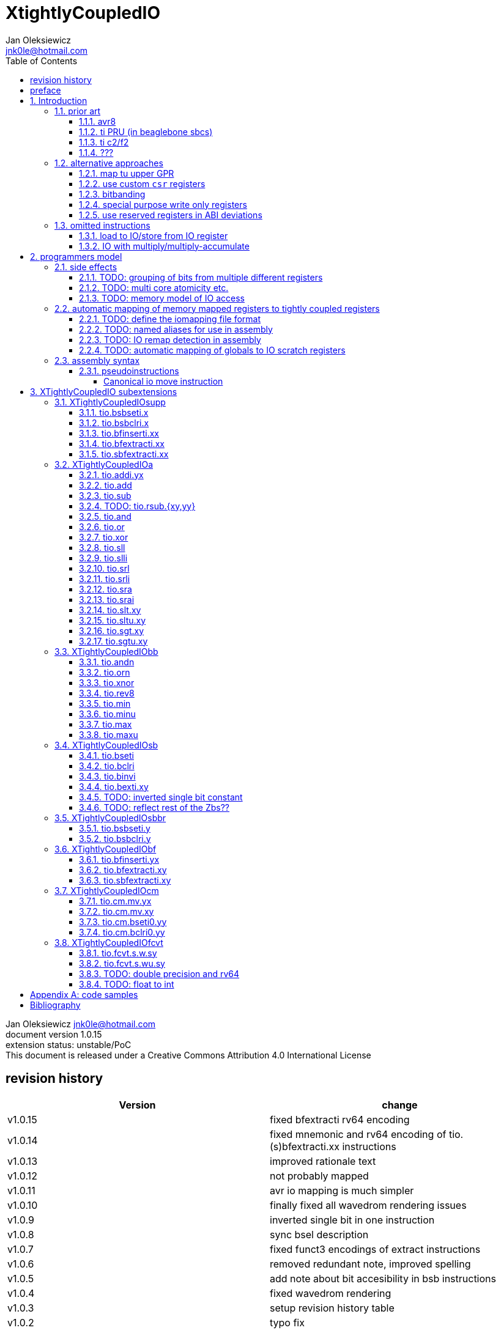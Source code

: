 
= XtightlyCoupledIO
Jan Oleksiewicz <jnk0le@hotmail.com>
:appversion: 1.0.15
:toc:
:toclevels: 4
:sectnums:


{author} {email} +
document version {appversion} +
extension status: unstable/PoC +
This document is released under a Creative Commons Attribution 4.0 International License

[colophon]
== revision history

[width="100%",options=header]
|====================================================================================
| Version | change
| v1.0.15 | fixed bfextracti rv64 encoding
| v1.0.14 | fixed mnemonic and rv64 encoding of tio.(s)bfextracti.xx instructions
| v1.0.13 | improved rationale text
| v1.0.12 | not probably mapped
| v1.0.11 | avr io mapping is much simpler
| v1.0.10 | finally fixed all wavedrom rendering issues
| v1.0.9 | inverted single bit in one instruction
| v1.0.8 | sync bsel description
| v1.0.7 | fixed funct3 encodings of extract instructions
| v1.0.6 | removed redundant note, improved spelling
| v1.0.5 | add note about bit accesibility in bsb instructions
| v1.0.4 | fixed wavedrom rendering
| v1.0.3 | setup revision history table
| v1.0.2 | typo fix
| v1.0.1 | extra text about heavy constants
| v1.0.0 | first public release
|====================================================================================

[colophon]
== preface

This document uses semantic versioning with respect to potential hardware designs. 
Assembly syntax change is a minor increment. Version 1.0.0 is the first publicly released. 
Changes in prior versions are not versioned properly and not tracked in revision history.

Document is written in a way that reduces the duplications as those are hard to maintain.

There was no attempt at optimizing instruction encodings, (or packing them in less opcodes) 
other than sticking close to canonical risc-v encodings, yet.

The spec can be donated (FOSS org??), if it allows it to undergo more comparative studies and proceed to "standardization" 

== Introduction

The scope of XTightlyCoupledIO extension is to reduce code size, increase performance
in peripheral accessing code. It results in reduced latency in control loops etc.

This speec was created solely because we would have to wait for proprietary one otherwise.

And if we are talking about proprietary extensions, they are usually:

- Done wrong, mainly because specs are created on tight deadlines
- Not done at all (the most obvious and common approach)
- Those specs also almost never see an outside word and if they do, they are very badly 
documented or not documented at all (let's guess what custom instructions the ch32v003 or ch32v307 implements...)
- They also focus on gpio too much, leaving out the most frequently used or most critical peripherals. 

NOTE: In modern microcontroller codebases the gpio tends to become accessed less frequently
than other peripherals. And it's due to a simple reason - if the peripherals are 
present, they no longer have to be bit-banged by gpio as it was done in the past.

My observation of frequent peripheral patterns are:

- only single bit needs to be modified or branched on
- register is written with a heavy constant (including memory addresses)
- register written with zero
- in specific cases like STM32 BSRR or flag clearing, a single bit or inverted single bit constant is used
- the register content comes directly from/to memory
- otherwise the content is used in/comes from computations
- register content is immediately converted to float for computation

NOTE: Also the C/C++ `volatile` registers prevent many possible compiler optimizations. 
The "side effecting" acceses must follow what was written in the source code exactly, even though a 
single read + 2 single bit branches could be actually optimized into just two `tio.bsb*.y` instructions.

=== prior art

==== avr8

Provides 64 IO registers each being accesible by `in` and `out` instructions, 32 o them 
being available for the single bit instructions.
All registers are available through IO address space and memory addres space.

Single bit instructions consists of:

- `sbi` and `cbi` for setting and clearing IO bits
- `sbis` and `sbic` that can sip one instruction if IO bit is set/cleared
- `sbrc` and `sbrs` that can sip one instruction if bit in general purpose register is set/cleared

There are also `gpior` registers that serve as a scratch registers for e.g. global variables/flags. 
Those have to be used explicitly in source code.

.everything looks clean and nice but...

let's have a look on, how efficiently it's used:

atmega8::
- 3 reserved registers in bottom io space
- 8 non-bit registers in bottom io space 

atmega328p::
The most used chip in arduino, as well as the most cloned one. 
+
- 15 reserved registers in bottom io space
- 10 reserved registers in upper io space
- many registers available only as memory mapped

xmega::
- half of the bottom IO space is dedicated for `GPIO` (aka `gpior`) registers
- the other half is taken by VPORTs that can map to any gpio port configured
- area between 0x1f and 0x30 is not populated at all +
- 0x30 to 0x3f is populated by "CPU"
+
VPORTs have to be configured and used explicitly in source code.

AVR-DA::
One of the most recent avr8 family after Microchip.
+
similarly to xmega, there is only 7 GPIO virtual ports and 4 `GPR` (aka `gpior`) registers +
the upper part is populated only by the "CPU"

//???? There are 7 gpio ports and 7 virtual ones, are those actually mapped like 
//???? in the old avr or xmega (explicitly in source code)

==== ti PRU (in beaglebone sbcs)

only the GPIO pins are mapped to r30 and r31 register.

special instructions for:

- set/clear bit
- branch if bit is set/cleared

==== ti c2/f2

<<spracw5a>> claims 2 cycle for ADC reg to float, Fig 4-3 claims 3x cycle speedup over cortex m4 (stm32g4)

==== ???

=== alternative approaches

==== map tu upper GPR

Available on RVE only. Limited to 16 GPR mapped registers.
Allows to recycle standard risc-v instructions operating on GPRs. 

==== use custom `csr` registers

csrr* instrtuctions implement an atomic swap and bitmask set/clear operations.

However `csr` registers are generally used to modify core architectural behaviour and thus perform slower than expected.

NOTE: for this reason RISC-V V spec forbids writes to `vtype` and `vl` with anything but `vsetvl` instructions

NOTE: xpulp extension is also planning on disallowing writes to hwloop registers with general csr instructions

==== bitbanding

Implemented by cortex-m3 and cortex-m4

Not available on cortex-m0 and cortex-m7, optional on cortex-m3/m4. +
Still requires loading of base address for bitbanded bit. 
Must be used explicitly in source code

==== special purpose write only registers

Special kind of write only registers e.g BSRR/IFCR found in STM32 and clones. +
Still require loading of peripheral base address. Requires also generating 
preformatted (shifted) constants even if only single bit is written.

NOTE: BSRR is still usefull for `tio.mv` acces as it can work on non-continous bitfields 
or content from pre generated lookup tables 

==== use reserved registers in ABI deviations

Similar to ti PRU approach.

Only a few registers can be reserved like that. It takes out general purpose registers 
from use leading to less efficient code.

NOTE: ABI deviations is not standardized at this moment

=== omitted instructions

NOTE: still available in first alternative approach as well as ABI deviations one

==== load to IO/store from IO register

Useful to directly store or load IO content to/from memory without processing.
It is also non deterministic and can trap due to e.g. alignment or pmp restrictions, violating atomicity guarantee.

==== IO with multiply/multiply-accumulate

Sometimes multi cycle, non deterministic.

Even single cycle implementations are potentially problematic to implement as 
the multiplier can span more pipeline stages than regular ALUs.

NOTE: `tio.mul.xy` should still be quite possible, if the `mulh` is necessary the `tio.mul` becomes useless 

== programmers model

The XTightlyCoupledIO extension adds 4 banks of 32 XLEN sized IO registers each.
The IO registers are reffered from `rs1` and/or `rd` field. Named `ios1` and `iod`.

If a given bank is not populated, corresponding instructions are reserved.

Non-idempotent part of the IO targetting instructions must execute atomically.
Therefore those instructions cannot be interrupted with visible side-effects.

NOTE: number of banks and availability in certain instructions was decided
totally arbitrarily, will be refined later

NOTE: it is recommended to not keep registers mapped lienarly one after the other but 
split into appropriate banks. e.g. read/write data register doesn't need to live in a bit operable banks.

=== side effects

For easier mapping to high level languages, any access to IO registers causes
side effects as if the entire XLEN sized word was accessed.

A partial modification triggers side effects as if the entire XLEN sized word
was read, modified and written back.

[source, C]
```
GPIOA->OUT |= (1<<13);
//is equivalent to
tio.sbseti io123, io123, 13
```

==== TODO: grouping of bits from multiple different registers

//bit views ???

For more efficient use of IO register space available by certain instructions.

Not reflecting actual memory mapped registers.

==== TODO: multi core atomicity etc.

Core vs DMA is a likely scenario. +
In C the above RMW operation is non atomic. The tio isntructions can do atomic RMW what 
could lead to abuse of observed behaviour (bugs when porting from tio to non-tio mcu)

==== TODO: memory model of IO access

=== automatic mapping of memory mapped registers to tightly coupled registers

For efficient use (aka having it used at all) of the `tio` instructions, the compilers
need to automatically translate accesses to memory mapped registers into IO address space.

In case of avr8, the IO address space was mapped linearly to a specific offset 
in data address space (+0x20).

In case of arm or risc-v the peripherals are scattered over large memory area
with 1024 byte minimum spacing. Because of this there needs to be a special mapping 
into IO address space and we are about to end up with thousands (sometimes GPL 
violating) outdated builds of custom toolchains for all of those.
As is already happening with interrupt controllers (e.g. WCH hw stacking)

Therefore we need an unified file format describing peripheral to IO mapping, that will be provided by vendors. 
It will be passed to compiler command line similarly to source code or linker scripts.

NOTE: Those mapping files can be also self made in case of "typical chinese vendors"

NOTE: Those files could be used to provide named aliases in debuggers/decompilers

==== TODO: define the iomapping file format

==== TODO: named aliases for use in assembly

==== TODO: IO remap detection in assembly 

Even though compilers can automatically do a remap in compiled code, the assembly has
to explicitly use the dedicated IO instructions leading to unportable code.

NOTE: in theory load/store with absolute addressing mode can indeed be relaxed
into `in` and `out` instructions, but risc-v doesn't do an absolute addressing like avr8

In avr world portability of IO accesing assembly code was done like:

```
#if defined(atmega1234)||defined(atmega12345)

#define RDR_REGISTER_IN_IO
#define CONTROL1_REGISTER_IN_IO
#define CONTROL1_REGISTER_IN_LOWER_IO

#elif defined(atmega123456)
//...
```

And appropriately spam #ifdef's in the actual code.

As can be seen, each new device has to be added to the config header manually.

Therefore we need a way to discover wether given peripheral register is remapped 
into IO space, and use this information in e.g. #ifdefs

NOTE: assembly will stay messy with this anyway, especially when number of used 
register needs to be kept low in default inline interrupts

==== TODO: automatic mapping of globals to IO scratch registers

Apart from the peripherals, the IO address space can hold avr8 like
scratch registers. Those can be used to store the global variables/flags.

it can be:

* used explicitly like in avr8
** higly unportable
** falls into "premature optimization" category
** how many avr projects using `gpior` (aka `GPIO` aka `GPR`) did you see so far?

* automatically mapped to global variables/flags
** allows those scratch regs to be actually used
** no longer relaxable to gp-rel load/stores

* used with explicit attribute e.g. `\\__attribute__\((mapto_ioscratch("bsb_accessible,bool_mergable,1cycle")))`
** usefull for critical inner control loop globals
** can overide default cost function of above option
** variable is not forced into scratch register if specific criteria is not met
** no longer relaxable to gp-rel load/stores

=== assembly syntax

All IO accessing instructions are prefixed with `tio.` prefix. +
Bank number is part of the instruction name, except supplementary instructions. +
The suffix denominates wether `rd` or `rs1` field targets io registers +
Takes the form of `tio.instr{n}.{rdm}{rsm}` where {n} is the bank number
and {rdm} and {rsm} are substituted with one of the following letter.

- x - integer reg
- s - floating point reg
- y - io reg

Register specifiers use the same letter.

```
tio.sbseti3.yy y11, y11, 13 // set bit 13 in io 11 register in bank 3
tio.sbseti2.yx y22, zero, 17 // write (1<<17) to io 22 register in bank 2
```

//put it in separate section??
When {rdm} and {rsm} are present in instruction encodings, they control 
`rd` and `rs1` fields. If high the IO register in selected bank is targeted

NOTE: letter y was picked totally arbitrarily as it's single letter and doesn't have conflicts

==== pseudoinstructions

`tio` instructions referred to without the bank number and suffix.

Pseudoinstructions use the `io` name prefix as the register specifier with
linearized addressing. The `.yy` form cannot cross the banks.

```
tio.sbseti io107, io107, 13 // set bit 13 in io 11 register in bank 3
tio.sbseti io86, zero, 17 // write (1<<17) to io 22 register in bank 2
```

===== Canonical io move instruction

The following instructions are designated as a canonical IO move instructions:

```
tio.add{n}.yx iod, rs1, zero 
tio.add{n}.xy rd, ios1, zero
tio.add{n}.yy iod, ios1, zero // doesn't cross banks
```

Available under `tio.mv` name with suffixed or linearized version.

NOTE: The canonical move in base risc-v is an `addi`, but because of 
limited encoding, `tio.addi` cannot be provided with all necessary forms.
Therefore alternative instruction was picked.

NOTE: `tio.add` was picked because an addition is one of the most common 
operations and the add ALU tend's to be most available one. e.g. cortex-m7
doesn't provide bitwise and/or/xor in its early ALU

NOTE: the move to/form IO registeris are not named as `in` and `out`
as I find those names confusing

[[chapter_title]]
== XTightlyCoupledIO subextensions

The name `XTightlyCoupledIO` can be used as a catch all of following extensions.
	
=== XTightlyCoupledIOsupp

Supplementary instructions useful for alternative upper GPR approach.
Potentially usefull in non IO code.

==== tio.bsbseti.x

Synopsis::
Branch if single bit in register is set (immediate)

Mnemonic::
```
tio.bsbset.x rs1, shamt, label
```

Encoding (RV32, RV64)::
[wavedrom, , svg]
....
{reg:[
 { bits: 7, name: 0x0b, attr: ['CUSTOM-0'] },
 { bits: 5, name: 'imm[4:1|11]' },
 { bits: 3, name: 0x0 },
 { bits: 5, name: 'rs1' },
 { bits: 5, name: 'shamt' },
 { bits: 7, name: 'imm[12|10:5]' },
]}
....

NOTE: instruction proposed as Zce 32bit candidate

NOTE: only bottom 32 bits of target register are accessible on rv64

==== tio.bsbclri.x

Synopsis::
Branch if single bit in register is cleared (immediate)

Mnemonic::
```
tio.bsbclr.x rs1, shamt, label
```

Encoding (RV32, RV64)::
[wavedrom, , svg]
....
{reg:[
 { bits: 7, name: 0x0b, attr: ['CUSTOM-0'] },
 { bits: 5, name: 'imm[4:1|11]' },
 { bits: 3, name: 0x1 },
 { bits: 5, name: 'rs1' },
 { bits: 5, name: 'shamt' },
 { bits: 7, name: 'imm[12|10:5]' },
]}
....

NOTE: instruction proposed as Zce 32bit candidate

NOTE: only bottom 32 bits of target register are accessible on rv64

==== tio.bfinserti.xx

Synopsis::
Destructive bitfield insert into register (immediate)

Mnemonic::
```
tio.bfinserti.xx rd, rs1, offset, len
```

Encoding (RV32)::
[wavedrom, , svg]
....
{reg:[
 { bits: 7, name: 0x2b, attr: ['CUSTOM-0'] },
 { bits: 5, name: 'rd' },
 { bits: 3, name: 0x4 },
 { bits: 5, name: 'rs1' },
 { bits: 5, name: 'offset' },
 { bits: 5, name: 'len' },
 { bits: 2, name: 'bsel' },
]}
....

Encoding (RV64)::
[wavedrom, , svg]
....
{reg:[
 { bits: 7, name: 0x2b, attr: ['CUSTOM-0'] },
 { bits: 5, name: 'rd' },
 { bits: 3, name: 0x4 },
 { bits: 5, name: 'rs1' },
 { bits: 6, name: 'offset' },
 { bits: 6, name: 'len' },
]}
....

NOTE: due to encoding constraints only destructive form is provided

NOTE: instruction was proposed for P extension as there are many more rd destructive ones 

==== tio.bfextracti.xx

Synopsis::
extract bitfield from register

Mnemonic::
```
tio.bfextracti.xx rd, rs1, offset, len
```

Encoding (RV32)::
[wavedrom, , svg]
....
{reg:[
 { bits: 7, name: 0x5b, attr: ['CUSTOM-2'] },
 { bits: 5, name: 'rd' },
 { bits: 3, name: 0x4 },
 { bits: 5, name: 'rs1' },
 { bits: 5, name: 'offset' },
 { bits: 5, name: 'len' },
 { bits: 2, name: 0x0 },
]}
....

Encoding (RV64)::
[wavedrom, , svg]
....
{reg:[
 { bits: 7, name: 0x5b, attr: ['CUSTOM-2'] },
 { bits: 5, name: 'rd' },
 { bits: 3, name: 0x4 },
 { bits: 5, name: 'rs1' },
 { bits: 6, name: 'offset' },
 { bits: 6, name: 'len' },
]}
....

NOTE: instruction is equivalent to `slli` + `srli` sequence

==== tio.sbfextracti.xx

Synopsis::
extract and sign extend bitfield from register

Mnemonic::
```
tio.sbfextracti.xx rd, rs1, offset, len
```

Encoding (RV32)::
[wavedrom, , svg]
....
{reg:[
 { bits: 7, name: 0x5b, attr: ['CUSTOM-2'] },
 { bits: 5, name: 'rd' },
 { bits: 3, name: 0x5 },
 { bits: 5, name: 'rs1' },
 { bits: 5, name: 'offset' },
 { bits: 5, name: 'len' },
 { bits: 2, name: 0x0 },
]}
....

Encoding (RV64)::
[wavedrom, , svg]
....
{reg:[
 { bits: 7, name: 0x5b, attr: ['CUSTOM-2'] },
 { bits: 5, name: 'rd' },
 { bits: 3, name: 0x5 },
 { bits: 5, name: 'rs1' },
 { bits: 6, name: 'offset' },
 { bits: 6, name: 'len' },
]}
....

NOTE: instruction is equivalent to `slli` + `srai` sequence

=== XTightlyCoupledIOa

general IO alu, instructions

The `.xx` form of those instructions is reserved

NOTE: the .yy form can be further limited to target only one IO register
for more efficient implementations

==== tio.addi.yx

Synopsis::
Add immediate and write to io register

Mnemonic::
```
tio.addi{bsel}.yx iod, rs1, imm
```

Encoding (RV32, RV64)::
[wavedrom, , svg]
....
{reg:[
 { bits: 7, name: 0x2b, attr: ['CUSTOM-1'] },
 { bits: 5, name: 'iod' },
 { bits: 2, name: 0x0 },
 { bits: 1, name: 'bsel' },
 { bits: 5, name: 'rs1' },
 { bits: 12, name: 'imm[11:0]' },
]}
....

NOTE: `lui` + `tio.addi` pair can be used to write any 32bit constant into IO register.

==== tio.add

Mnemonic::
```
tio.add{bsel}.{x,y}{x,y} rd/iod, rs1/ios1, rs2
```

Encoding (RV32, RV64)::
[wavedrom, , svg]
....
{reg:[
 { bits: 7, name: 0x5b, attr: ['CUSTOM-2'] },
 { bits: 5, name: 'iod/rd' },
 { bits: 3, name: 0x1 },
 { bits: 5, name: 'ios1/rs1' },
 { bits: 5, name: 'rs2' },
 { bits: 3, name: 0x0 },
 { bits: 1, name: 'rsm' },
 { bits: 1, name: 'rdm' },
 { bits: 2, name: 'bsel' },
]}
....

==== tio.sub

Mnemonic::
```
tio.sub{bsel}.{x,y}{x,y} rd/iod, rs1/ios1, rs2
```

Encoding (RV32, RV64)::
[wavedrom, , svg]
....
{reg:[
 { bits: 7, name: 0x5b, attr: ['CUSTOM-2'] },
 { bits: 5, name: 'iod/rd' },
 { bits: 3, name: 0x1 },
 { bits: 5, name: 'ios1/rs1' },
 { bits: 5, name: 'rs2' },
 { bits: 3, name: 0x1 },
 { bits: 1, name: 'rsm' },
 { bits: 1, name: 'rdm' },
 { bits: 2, name: 'bsel' },
]}
....

==== TODO: tio.rsub.{xy,yy}

not sure if actually usefull

==== tio.and

Mnemonic::
```
tio.and{bsel}.{x,y}{x,y} rd/iod, rs1/ios1, rs2
```

Encoding (RV32, RV64)::
[wavedrom, , svg]
....
{reg:[
 { bits: 7, name: 0x5b, attr: ['CUSTOM-2'] },
 { bits: 5, name: 'iod/rd' },
 { bits: 3, name: 0x1 },
 { bits: 5, name: 'ios1/rs1' },
 { bits: 5, name: 'rs2' },
 { bits: 3, name: 0x2 },
 { bits: 1, name: 'rsm' },
 { bits: 1, name: 'rdm' },
 { bits: 2, name: 'bsel' },
]}
....

==== tio.or

Mnemonic::
```
tio.or{bsel}.{x,y}{x,y} rd/iod, rs1/ios1, rs2
```

Encoding (RV32, RV64)::
[wavedrom, , svg]
....
{reg:[
 { bits: 7, name: 0x5b, attr: ['CUSTOM-2'] },
 { bits: 5, name: 'iod/rd' },
 { bits: 3, name: 0x1 },
 { bits: 5, name: 'ios1/rs1' },
 { bits: 5, name: 'rs2' },
 { bits: 3, name: 0x3 },
 { bits: 1, name: 'rsm' },
 { bits: 1, name: 'rdm' },
 { bits: 2, name: 'bsel' },
]}
....

==== tio.xor

Mnemonic::
```
tio.xor{bsel}.{x,y}{x,y} rd/iod, rs1/ios1, rs2
```

Encoding (RV32, RV64)::
[wavedrom, , svg]
....
{reg:[
 { bits: 7, name: 0x5b, attr: ['CUSTOM-2'] },
 { bits: 5, name: 'iod/rd' },
 { bits: 3, name: 0x1 },
 { bits: 5, name: 'ios1/rs1' },
 { bits: 5, name: 'rs2' },
 { bits: 3, name: 0x4 },
 { bits: 1, name: 'rsm' },
 { bits: 1, name: 'rdm' },
 { bits: 2, name: 'bsel' },
]}
....

==== tio.sll

Mnemonic::
```
tio.sll{bsel}.{x,y}{x,y} rd/iod, rs1/ios1, rs2
```

Encoding (RV32, RV64)::
[wavedrom, , svg]
....
{reg:[
 { bits: 7, name: 0x5b, attr: ['CUSTOM-2'] },
 { bits: 5, name: 'iod/rd' },
 { bits: 3, name: 0x1 },
 { bits: 5, name: 'ios1/rs1' },
 { bits: 5, name: 'rs2' },
 { bits: 3, name: 0x5 },
 { bits: 1, name: 'rsm' },
 { bits: 1, name: 'rdm' },
 { bits: 2, name: 'bsel' },
]}
....

==== tio.slli

Mnemonic::
```
tio.slli{bsel}.{x,y}{x,y} rd/iod, rs1/ios1, shamt
```

Encoding (RV32)::
[wavedrom, , svg]
....
{reg:[
 { bits: 7, name: 0x5b, attr: ['CUSTOM-2'] },
 { bits: 5, name: 'iod/rd' },
 { bits: 3, name: 0x4 },
 { bits: 5, name: 'ios1/rs1' },
 { bits: 5, name: 'shamt' },
 { bits: 3, name: 0x0 },
 { bits: 1, name: 'rsm' },
 { bits: 1, name: 'rdm' },
 { bits: 2, name: 'bsel' },
]}
....

Encoding (RV64)::
[wavedrom, , svg]
....
{reg:[
 { bits: 7, name: 0x5b, attr: ['CUSTOM-2'] },
 { bits: 5, name: 'iod/rd' },
 { bits: 3, name: 0x4 },
 { bits: 5, name: 'ios1/rs1' },
 { bits: 6, name: 'shamt' },
 { bits: 2, name: 0x0 },
 { bits: 1, name: 'rsm' },
 { bits: 1, name: 'rdm' },
 { bits: 2, name: 'bsel' },
]}
....

==== tio.srl

Mnemonic::
```
tio.srl{bsel}.{x,y}{x,y} rd/iod, rs1/ios1, rs2
```

Encoding (RV32, RV64)::
[wavedrom, , svg]
....
{reg:[
 { bits: 7, name: 0x5b, attr: ['CUSTOM-2'] },
 { bits: 5, name: 'iod/rd' },
 { bits: 3, name: 0x1 },
 { bits: 5, name: 'ios1/rs1' },
 { bits: 5, name: 'rs2' },
 { bits: 3, name: 0x6 },
 { bits: 1, name: 'rsm' },
 { bits: 1, name: 'rdm' },
 { bits: 2, name: 'bsel' },
]}
....

==== tio.srli

Mnemonic::
```
tio.srli{bsel}.{x,y}{x,y} rd/iod, rs1/ios1, shamt
```

Encoding (RV32)::
[wavedrom, , svg]
....
{reg:[
 { bits: 7, name: 0x5b, attr: ['CUSTOM-2'] },
 { bits: 5, name: 'iod/rd' },
 { bits: 3, name: 0x4 },
 { bits: 5, name: 'ios1/rs1' },
 { bits: 5, name: 'shamt' },
 { bits: 3, name: 0x2 },
 { bits: 1, name: 'rsm' },
 { bits: 1, name: 'rdm' },
 { bits: 2, name: 'bsel' },
]}
....

Encoding (RV64)::
[wavedrom, , svg]
....
{reg:[
 { bits: 7, name: 0x5b, attr: ['CUSTOM-2'] },
 { bits: 5, name: 'iod/rd' },
 { bits: 3, name: 0x4 },
 { bits: 5, name: 'ios1/rs1' },
 { bits: 6, name: 'shamt' },
 { bits: 2, name: 0x1 },
 { bits: 1, name: 'rsm' },
 { bits: 1, name: 'rdm' },
 { bits: 2, name: 'bsel' },
]}
....

==== tio.sra

Mnemonic::
```
tio.sra{bsel}.{x,y}{x,y} rd/iod, rs1/ios1, rs2
```

Encoding (RV32, RV64)::
[wavedrom, , svg]
....
{reg:[
 { bits: 7, name: 0x5b, attr: ['CUSTOM-2'] },
 { bits: 5, name: 'iod/rd' },
 { bits: 3, name: 0x1 },
 { bits: 5, name: 'ios1/rs1' },
 { bits: 5, name: 'rs2' },
 { bits: 3, name: 0x7 },
 { bits: 1, name: 'rsm' },
 { bits: 1, name: 'rdm' },
 { bits: 2, name: 'bsel' },
]}
....

==== tio.srai

Mnemonic::
```
tio.srli{bsel}.{x,y}{x,y} rd/iod, rs1/ios1, shamt
```

Encoding (RV32)::
[wavedrom, , svg]
....
{reg:[
 { bits: 7, name: 0x5b, attr: ['CUSTOM-2'] },
 { bits: 5, name: 'iod/rd' },
 { bits: 3, name: 0x4 },
 { bits: 5, name: 'ios1/rs1' },
 { bits: 5, name: 'shamt' },
 { bits: 3, name: 0x4 },
 { bits: 1, name: 'rsm' },
 { bits: 1, name: 'rdm' },
 { bits: 2, name: 'bsel' },
]}
....

Encoding (RV64)::
[wavedrom, , svg]
....
{reg:[
 { bits: 7, name: 0x5b, attr: ['CUSTOM-2'] },
 { bits: 5, name: 'iod/rd' },
 { bits: 3, name: 0x4 },
 { bits: 5, name: 'ios1/rs1' },
 { bits: 6, name: 'shamt' },
 { bits: 2, name: 0x2 },
 { bits: 1, name: 'rsm' },
 { bits: 1, name: 'rdm' },
 { bits: 2, name: 'bsel' },
]}
....

==== tio.slt.xy

Mnemonic::
```
tio.slt{bsel}.xy rd, ios1, rs2
```

Encoding (RV32, RV64)::
[wavedrom, , svg]
....
{reg:[
 { bits: 7, name: 0x5b, attr: ['CUSTOM-2'] },
 { bits: 5, name: 'iod/rd' },
 { bits: 3, name: 0x2 },
 { bits: 5, name: 'ios1/rs1' },
 { bits: 5, name: 'rs2' },
 { bits: 5, name: 0x8 },
 { bits: 2, name: 'bsel' },
]}
....

==== tio.sltu.xy

Mnemonic::
```
tio.sltu{bsel}.xy rd, ios1, rs2
```

Encoding (RV32, RV64)::
[wavedrom, , svg]
....
{reg:[
 { bits: 7, name: 0x5b, attr: ['CUSTOM-2'] },
 { bits: 5, name: 'iod/rd' },
 { bits: 3, name: 0x2 },
 { bits: 5, name: 'ios1/rs1' },
 { bits: 5, name: 'rs2' },
 { bits: 5, name: 0x9 },
 { bits: 2, name: 'bsel' },
]}
....

==== tio.sgt.xy

Mnemonic::
```
tio.sgt{bsel}.xy rd, ios1, rs2
```

Encoding (RV32, RV64)::
[wavedrom, , svg]
....
{reg:[
 { bits: 7, name: 0x5b, attr: ['CUSTOM-2'] },
 { bits: 5, name: 'iod/rd' },
 { bits: 3, name: 0x3 },
 { bits: 5, name: 'ios1/rs1' },
 { bits: 5, name: 'rs2' },
 { bits: 5, name: 0xa },
 { bits: 2, name: 'bsel' },
]}
....

NOTE: normally a pseudoinstrution by swapping rs1 and rs2 operands of slt instruction

==== tio.sgtu.xy

Mnemonic::
```
tio.sgtu{bsel}.xy rd, ios1, rs2
```

Encoding (RV32, RV64)::
[wavedrom, , svg]
....
{reg:[
 { bits: 7, name: 0x5b, attr: ['CUSTOM-2'] },
 { bits: 5, name: 'iod/rd' },
 { bits: 3, name: 0x3 },
 { bits: 5, name: 'ios1/rs1' },
 { bits: 5, name: 'rs2' },
 { bits: 5, name: 0xb },
 { bits: 2, name: 'bsel' },
]}
....

NOTE: normally a pseudoinstrution by swapping rs1 and rs2 operands of sltu instruction

=== XTightlyCoupledIObb

general IO bitmanip, instructions

The `.xx` form of those instructions is reserved

NOTE: the .yy form can be further limited to target only one IO register
for more efficient implementations

==== tio.andn

Mnemonic::
```
tio.andn{bsel}.{x,y}{x,y} rd/iod, rs1/ios1, shamt
```

Encoding (RV32, RV64)::
[wavedrom, , svg]
....
{reg:[
 { bits: 7, name: 0x5b, attr: ['CUSTOM-2'] },
 { bits: 5, name: 'iod/rd' },
 { bits: 3, name: 0x2 },
 { bits: 5, name: 'ios1/rs1' },
 { bits: 5, name: 'rs2' },
 { bits: 3, name: 0x2 },
 { bits: 1, name: 'rsm' },
 { bits: 1, name: 'rdm' },
 { bits: 2, name: 'bsel' },
]}
....

==== tio.orn

Mnemonic::
```
tio.orn{bsel}.{x,y}{x,y} rd/iod, rs1/ios1, shamt
```

Encoding (RV32, RV64)::
[wavedrom, , svg]
....
{reg:[
 { bits: 7, name: 0x5b, attr: ['CUSTOM-2'] },
 { bits: 5, name: 'iod/rd' },
 { bits: 3, name: 0x2 },
 { bits: 5, name: 'ios1/rs1' },
 { bits: 5, name: 'rs2' },
 { bits: 3, name: 0x3 },
 { bits: 1, name: 'rsm' },
 { bits: 1, name: 'rdm' },
 { bits: 2, name: 'bsel' },
]}
....

==== tio.xnor

Mnemonic::
```
tio.xnor{bsel}.{x,y}{x,y} rd/iod, rs1/ios1, shamt
```

Encoding (RV32, RV64)::
[wavedrom, , svg]
....
{reg:[
 { bits: 7, name: 0x5b, attr: ['CUSTOM-2'] },
 { bits: 5, name: 'iod/rd' },
 { bits: 3, name: 0x2 },
 { bits: 5, name: 'ios1/rs1' },
 { bits: 5, name: 'rs2' },
 { bits: 3, name: 0x4 },
 { bits: 1, name: 'rsm' },
 { bits: 1, name: 'rdm' },
 { bits: 2, name: 'bsel' },
]}
....

==== tio.rev8

Mnemonic::
```
tio.rev8{bsel}.{x,y}{x,y} rd/iod, rs1/ios1, shamt
```

Encoding (RV32, RV64)::
[wavedrom, , svg]
....
{reg:[
 { bits: 7, name: 0x5b, attr: ['CUSTOM-2'] },
 { bits: 5, name: 'iod/rd' },
 { bits: 3, name: 0x2 },
 { bits: 5, name: 'ios1/rs1' },
 { bits: 5, name: 'rs2' },
 { bits: 3, name: 0x5 },
 { bits: 1, name: 'rsm' },
 { bits: 1, name: 'rdm' },
 { bits: 2, name: 'bsel' },
]}
....

==== tio.min

Mnemonic::
```
tio.min{bsel}.{x,y}{x,y} rd/iod, rs1/ios1, shamt
```

Encoding (RV32, RV64)::
[wavedrom, , svg]
....
{reg:[
 { bits: 7, name: 0x5b, attr: ['CUSTOM-2'] },
 { bits: 5, name: 'iod/rd' },
 { bits: 3, name: 0x2 },
 { bits: 5, name: 'ios1/rs1' },
 { bits: 5, name: 'rs2' },
 { bits: 3, name: 0x6 },
 { bits: 1, name: 'rsm' },
 { bits: 1, name: 'rdm' },
 { bits: 2, name: 'bsel' },
]}
....

==== tio.minu

Mnemonic::
```
tio.minu{bsel}.{x,y}{x,y} rd/iod, rs1/ios1, shamt
```

Encoding (RV32, RV64)::
[wavedrom, , svg]
....
{reg:[
 { bits: 7, name: 0x5b, attr: ['CUSTOM-2'] },
 { bits: 5, name: 'iod/rd' },
 { bits: 3, name: 0x2 },
 { bits: 5, name: 'ios1/rs1' },
 { bits: 5, name: 'rs2' },
 { bits: 3, name: 0x7 },
 { bits: 1, name: 'rsm' },
 { bits: 1, name: 'rdm' },
 { bits: 2, name: 'bsel' },
]}
....

==== tio.max

Mnemonic::
```
tio.max{bsel}.{x,y}{x,y} rd/iod, rs1/ios1, shamt
```

Encoding (RV32, RV64)::
[wavedrom, , svg]
....
{reg:[
 { bits: 7, name: 0x5b, attr: ['CUSTOM-2'] },
 { bits: 5, name: 'iod/rd' },
 { bits: 3, name: 0x3 },
 { bits: 5, name: 'ios1/rs1' },
 { bits: 5, name: 'rs2' },
 { bits: 3, name: 0x0 },
 { bits: 1, name: 'rsm' },
 { bits: 1, name: 'rdm' },
 { bits: 2, name: 'bsel' },
]}
....

==== tio.maxu

Mnemonic::
```
tio.max{bsel}.{x,y}{x,y} rd/iod, rs1/ios1, shamt
```

Encoding (RV32, RV64)::
[wavedrom, , svg]
....
{reg:[
 { bits: 7, name: 0x5b, attr: ['CUSTOM-2'] },
 { bits: 5, name: 'iod/rd' },
 { bits: 3, name: 0x3 },
 { bits: 5, name: 'ios1/rs1' },
 { bits: 5, name: 'rs2' },
 { bits: 3, name: 0x1 },
 { bits: 1, name: 'rsm' },
 { bits: 1, name: 'rdm' },
 { bits: 2, name: 'bsel' },
]}
....

=== XTightlyCoupledIOsb

single bit IO access instructions

The `.xx` form of those instructions is reserved

NOTE: the .yy form can be further limited to target only one IO register
for more efficient implementations

==== tio.bseti

Synopsis::
Single bit set (immediate)

Mnemonic::
```
tio.bseti{bsel}.{x,y}{x,y} rd/iod, rs1/ios1, shamt
```

Encoding (RV32)::
[wavedrom, , svg]
....
{reg:[
 { bits: 7, name: 0x5b, attr: ['CUSTOM-2'] },
 { bits: 5, name: 'iod/rd' },
 { bits: 3, name: 0x0 },
 { bits: 5, name: 'ios1/rs1' },
 { bits: 5, name: 'shamt' },
 { bits: 3, name: 0x2 },
 { bits: 1, name: 'rsm' },
 { bits: 1, name: 'rdm' },
 { bits: 2, name: 'bsel' },
]}
....

Encoding (RV64)::
[wavedrom, , svg]
....
{reg:[
 { bits: 7, name: 0x5b, attr: ['CUSTOM-2'] },
 { bits: 5, name: 'iod/rd' },
 { bits: 3, name: 0x0 },
 { bits: 5, name: 'ios1/rs1' },
 { bits: 6, name: 'shamt' },
 { bits: 2, name: 0x1 },
 { bits: 1, name: 'rsm' },
 { bits: 1, name: 'rdm' },
 { bits: 2, name: 'bsel' },
]}
....

NOTE: `tio.bseti` can be generate any single bit constant by using zero register

==== tio.bclri

Synopsis::
Single bit clear (immediate)

Mnemonic::
```
tio.bclri{bsel}.{x,y}{x,y} rd/iod, rs1/ios1, shamt
```

Encoding (RV32)::
[wavedrom, , svg]
....
{reg:[
 { bits: 7, name: 0x5b, attr: ['CUSTOM-2'] },
 { bits: 5, name: 'iod/rd' },
 { bits: 3, name: 0x0 },
 { bits: 5, name: 'ios1/rs1' },
 { bits: 5, name: 'shamt' },
 { bits: 3, name: 0x4 },
 { bits: 1, name: 'rsm' },
 { bits: 1, name: 'rdm' },
 { bits: 2, name: 'bsel' },
]}
....

Encoding (RV64)::
[wavedrom, , svg]
....
{reg:[
 { bits: 7, name: 0x5b, attr: ['CUSTOM-2'] },
 { bits: 5, name: 'iod/rd' },
 { bits: 3, name: 0x0 },
 { bits: 5, name: 'ios1/rs1' },
 { bits: 6, name: 'shamt' },
 { bits: 2, name: 0x2 },
 { bits: 1, name: 'rsm' },
 { bits: 1, name: 'rdm' },
 { bits: 2, name: 'bsel' },
]}
....

==== tio.binvi

Synopsis::
Single bit invert (immediate)

Mnemonic::
```
tio.binvi{bsel}.{x,y}{x,y} rd/iod, rs1/ios1, shamt
```

Encoding (RV32)::
[wavedrom, , svg]
....
{reg:[
 { bits: 7, name: 0x5b, attr: ['CUSTOM-2'] },
 { bits: 5, name: 'iod/rd' },
 { bits: 3, name: 0x0 },
 { bits: 5, name: 'ios1/rs1' },
 { bits: 5, name: 'shamt' },
 { bits: 3, name: 0x6 },
 { bits: 1, name: 'rsm' },
 { bits: 1, name: 'rdm' },
 { bits: 2, name: 'bsel' },
]}
....

Encoding (RV64)::
[wavedrom, , svg]
....
{reg:[
 { bits: 7, name: 0x5b, attr: ['CUSTOM-2'] },
 { bits: 5, name: 'iod/rd' },
 { bits: 3, name: 0x0 },
 { bits: 5, name: 'ios1/rs1' },
 { bits: 6, name: 'shamt' },
 { bits: 2, name: 0x2 },
 { bits: 1, name: 'rsm' },
 { bits: 1, name: 'rdm' },
 { bits: 2, name: 'bsel' },
]}
....

==== tio.bexti.xy

Synopsis::
Single bit extract from IO register (immediate)

Mnemonic::
```
tio.bexti{bsel}.xy rd, ios1, shamt
```

Encoding (RV32)::
[wavedrom, , svg]
....
{reg:[
 { bits: 7, name: 0x5b, attr: ['CUSTOM-2'] },
 { bits: 5, name: 'rd' },
 { bits: 3, name: 0x0 },
 { bits: 5, name: 'ios1' },
 { bits: 5, name: 'shamt' },
 { bits: 5, name: 0x8 },
 { bits: 2, name: 'bsel' },
]}
....

Encoding (RV64)::
[wavedrom, , svg]
....
{reg:[
 { bits: 7, name: 0x5b, attr: ['CUSTOM-2'] },
 { bits: 5, name: 'rd' },
 { bits: 3, name: 0x0 },
 { bits: 5, name: 'ios1' },
 { bits: 6, name: 'shamt' },
 { bits: 4, name: 0x4 },
 { bits: 2, name: 'bsel' },
]}
....

NOTE: on rv64 `tio.bexti` can reach the upper 32 bits in addition to `tio.bsb*` instructions

==== TODO: inverted single bit constant

Bottom 11 bits can be done with single instruction:

```
tio.addi iod, zero, (~(1<<pos))
```

Otherwise we can achieve this in 2 instructions:

```
lui a0, %hi(~(1<<pos))
tio.addi iod, a0, %lo(~(1<<pos))
```
or
```
bseti a0, zero, shamt
tio.xnor iod, zero, a0
```

NOTE: Normally `xori rd, rs1, -1` is used for inversion.

==== TODO: reflect rest of the Zbs??

NOTE: probably not usefull, can be added for completness

=== XTightlyCoupledIOsbbr

branch on single IO bit instriuctions

==== tio.bsbseti.y

Synopsis::
Branch if single bit in IO register is set (immediate)

Mnemonic::
```
tio.bsbseti{bsel}.y ios1, shamt, label
```

Encoding (RV32, RV64)::
[wavedrom, , svg]
....
{reg:[
 { bits: 7, name: 0x0b, attr: ['CUSTOM-0'] },
 { bits: 5, name: 'imm[4:1|11]' },
 { bits: 2, name: 0x2 },
 { bits: 1, name: 'bsel' },
 { bits: 5, name: 'ios1' },
 { bits: 5, name: 'shamt' },
 { bits: 7, name: 'imm[12|10:5]' },
]}
....

NOTE: only bottom 32 bits of target register are accessible on rv64

==== tio.bsbclri.y

Synopsis::
Branch if single bit in IO register is cleared (immediate)

Mnemonic::
```
tio.bsbclri{bsel}.y ios1, shamt, label
```

Encoding (RV32, RV64)::
[wavedrom, , svg]
....
{reg:[
 { bits: 7, name: 0x0b, attr: ['CUSTOM-0'] },
 { bits: 5, name: 'imm[4:1|11]' },
 { bits: 2, name: 0x3 },
 { bits: 1, name: 'bsel' },
 { bits: 5, name: 'ios1' },
 { bits: 5, name: 'shamt' },
 { bits: 7, name: 'imm[12|10:5]' },
]}
....

NOTE: only bottom 32 bits of target register are accessible on rv64

=== XTightlyCoupledIObf

IO destructive bitfield insert

==== tio.bfinserti.yx

Synopsis::
Destructive bitfield insert into IO register (immediate)

Mnemonic::
```
tio.bfinserti{bsel}.yx iod, rs1, shamt, len
```

Encoding (RV32)::
[wavedrom, , svg]
....
{reg:[
 { bits: 7, name: 0x2b, attr: ['CUSTOM-1'] },
 { bits: 5, name: 'iod' },
 { bits: 3, name: 0x1 },
 { bits: 5, name: 'rs1' },
 { bits: 5, name: 'offset' },
 { bits: 5, name: 'len' },
 { bits: 2, name: 'bsel' },
]}
....

Encoding (RV64)::
[wavedrom, , svg]
....
{reg:[
 { bits: 7, name: 0x2b, attr: ['CUSTOM-1'] },
 { bits: 5, name: 'iod' },
 { bits: 2, name: 0x1 },
 { bits: 1, name: 'bsel' },
 { bits: 5, name: 'rs1' },
 { bits: 6, name: 'offset' },
 { bits: 6, name: 'len' },
]}
....

NOTE: due to encoding constraints only destructive form is provided

NOTE: rv64 encoding could tradeoff the extra len/offset range similarly to branches

==== tio.bfextracti.xy

Synopsis::
extract bitfield from IO register

Mnemonic::
```
tio.bfextracti{bsel}.xy rd, ios1, offset, len
```

Encoding (RV32)::
[wavedrom, , svg]
....
{reg:[
 { bits: 7, name: 0x2b, attr: ['CUSTOM-1'] },
 { bits: 5, name: 'rd' },
 { bits: 3, name: 0x2 },
 { bits: 5, name: 'ios1' },
 { bits: 5, name: 'offset' },
 { bits: 5, name: 'len' },
 { bits: 2, name: 'bsel' },
]}
....

Encoding (RV64)::
[wavedrom, , svg]
....
{reg:[
 { bits: 7, name: 0x2b, attr: ['CUSTOM-1'] },
 { bits: 5, name: 'rd' },
 { bits: 2, name: 0x2 },
 { bits: 1, name: 'bsel' },
 { bits: 5, name: 'ios1' },
 { bits: 6, name: 'offset' },
 { bits: 6, name: 'len' },
]}
....

NOTE: instruction is equivalent to `tio.slli` + `srli` sequence

==== tio.sbfextracti.xy

Synopsis::
extract and sign extend bitfield from IO register

Mnemonic::
```
tio.sbfextracti{bsel}.xy rd, ios1, offset, len
```

Encoding (RV32)::
[wavedrom, , svg]
....
{reg:[
 { bits: 7, name: 0x2b, attr: ['CUSTOM-1'] },
 { bits: 5, name: 'rd' },
 { bits: 3, name: 0x3 },
 { bits: 5, name: 'ios1' },
 { bits: 5, name: 'offset' },
 { bits: 5, name: 'len' },
 { bits: 2, name: 'bsel' },
]}
....

Encoding (RV64)::
[wavedrom, , svg]
....
{reg:[
 { bits: 7, name: 0x2b, attr: ['CUSTOM-1'] },
 { bits: 5, name: 'rd' },
 { bits: 2, name: 0x3 },
 { bits: 1, name: 'bsel' },
 { bits: 5, name: 'ios1' },
 { bits: 6, name: 'offset' },
 { bits: 6, name: 'len' },
]}
....

NOTE: instruction is equivalent to `tio.slli` + `srai` sequence

=== XTightlyCoupledIOcm

implemented similarly to Zcm* extensions, incompatible with Zcd

==== tio.cm.mv.yx

Synopsis::
Move into IO register

Mnemonic::
```
tio.cm.mv{bsel}.yx iod, rs2
```

Encoding (RV32, RV64)::
[wavedrom, , svg]
....
{reg:[
 { bits:  2, name: 0x0, attr: ['C0'] },
 { bits:  5, name: 'rs2' },
 { bits:  5, name: 'iod' },
 { bits:  1, name: 'bsel' },
 { bits:  3, name: 0x5, attr: ['FSD'] },
],config:{bits:16}}

....

NOTE: not symmetric with canonical move

==== tio.cm.mv.xy

Synopsis::
Move from IO register

Mnemonic::
```
tio.cm.mv{bsel}.xy rd, ios1
```

Encoding (RV32, RV64)::
[wavedrom, , svg]
....
{reg:[
 { bits:  2, name: 0x2, attr: ['C2'] },
 { bits:  5, name: 'ios1' },
 { bits:  5, name: 'rd' },
 { bits:  1, name: 'bsel' },
 { bits:  3, name: 0x1, attr: ['FLDSP'] },
],config:{bits:16}}
....

NOTE: ios1 in rs2 position, the low bits store only rd' in C extension, maybe swap?

==== tio.cm.bseti0.yy

Synopsis::
Set bit in IO register (immediate)

Mnemonic::
```
tio.cm.bseti0.yy iod, shamt
```

Encoding (RV32, RV64)::
[wavedrom, , svg]
....
{reg:[
 { bits:  2, name: 0x0, attr: ['C0'] },
 { bits:  5, name: 'shamt' },
 { bits:  5, name: 'iod' },
 { bits:  1, name: '0' },
 { bits:  3, name: 0x1, attr: ['FLD'] },
],config:{bits:16}}

....

NOTE: only bottom 32 bits are accessible

==== tio.cm.bclri0.yy

Synopsis::
Clear bit in IO register (immediate)

Mnemonic::
```
tio.cm.bclri0.yy iod, shamt
```

Encoding (RV32, RV64)::
[wavedrom, , svg]
....
{reg:[
 { bits:  2, name: 0x0, attr: ['C0'] },
 { bits:  5, name: 'shamt' },
 { bits:  5, name: 'iod' },
 { bits:  1, name: '1' },
 { bits:  3, name: 0x1, attr: ['FLD'] },
],config:{bits:16}}

....

NOTE: only bottom 32 bits are accessible

=== XTightlyCoupledIOfcvt

implemented similarly to F or Zfinx fcvt instructions

NOTE: readings are often immediately converted to float for processing in control loop algorithms

==== tio.fcvt.s.w.sy

Synopsis::
Read IO register and convert to float

Mnemonic::
```
tio.fcvt{bsel}.s.w.sy rd, ios1, rm
```

Encoding (RV32, RV64)::
[wavedrom, , svg]
....
{reg:[
 { bits: 7, name: 0x2b, attr: ['CUSTOM-3'] },
 { bits: 5, name: 'rd' },
 { bits: 3, name: 'rm' },
 { bits: 5, name: 'ios1' },
 { bits: 5, name: 0x0 },
 { bits: 2, name: 'fmt', attr: ['S'] },
 { bits: 3, name: 0x0 },
 { bits: 2, name: 'bsel' },
]}
....

Prerequisites::
F or Zfinx

==== tio.fcvt.s.wu.sy

Synopsis::
Read IO register and convert to float

Mnemonic::
```
tio.fcvt{bsel}.s.wu.sy rd, ios1, rm
```

Encoding (RV32, RV64)::
[wavedrom, , svg]
....
{reg:[
 { bits: 7, name: 0x2b, attr: ['CUSTOM-3'] },
 { bits: 5, name: 'rd' },
 { bits: 3, name: 'rm' },
 { bits: 5, name: 'ios1' },
 { bits: 5, name: 0x1 },
 { bits: 2, name: 'fmt', attr: ['S'] },
 { bits: 3, name: 0x0 },
 { bits: 2, name: 'bsel' },
]}
....

Prerequisites::
F or Zfinx

==== TODO: double precision and rv64
//need to reduce duplication

==== TODO: float to int

potentially problematic to implement, as the float pipe 
is usually longer than integer one

[appendix]
== code samples


[bibliography]
== Bibliography

* [[[spracw5a, 1]]] https://www.ti.com/lit/an/spracw5a/spracw5a.pdf
